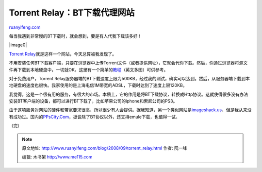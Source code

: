 .. _200809_torrent_relay:

Torrent Relay：BT下载代理网站
================================================

`ruanyifeng.com <http://www.ruanyifeng.com/blog/2008/09/torrent_relay.html>`__

每当我遇到非常慢的BT下载时，就会想到，要是有人代我下载该多好！

|image0|

`Torrent
Relay <http://torrentrelay.com/>`__\ 就是这样一个网站，今天总算被我发现了。

不用安装任何BT下载客户端，只要在浏览器中上传Torrent文件（或者提供网址），它就会代你下载。然后，你通过浏览器将源文件再下载到本地硬盘中，一切就OK。这里有一个简单的\ `教程 <http://www1.torrelay.com/yabb2/YaBB.pl?num=1218994472>`__\ （英文多图）可供参考。

对于免费用户，Torrent
Relay服务器端的BT下载速度上限为500KB，经过我的测试，确实可以达到。然后，从服务器端下载到本地硬盘的速度也很快。我家使用的是上海电信1M带宽的ADSL，下载时达到了速度上限120KB。

我觉得，这是一个很有用的服务，有很大的市场。本质上，它的作用是将BT下载协议，转换成Http协议。这就使得很多没有办法安装BT客户端的设备，都可以进行BT下载了，比如苹果公司的iphone和索尼公司的PS3。

由于这项服务对网站的硬件和带宽要求很高，所以很少有人会提供。据我知道，另一个类似网站是\ `imageshack.us <http://imageshack.us>`__\ ，但是我从来没有成功过。国内的\ `PPsCity.Com <http://www.ppscity.com/>`__\ ，据说除了BT协议以外，还支持emule下载，也值得一试。

（完）

.. note::
    原文地址: http://www.ruanyifeng.com/blog/2008/09/torrent_relay.html 
    作者: 阮一峰 

    编辑: 木书架 http://www.me115.com